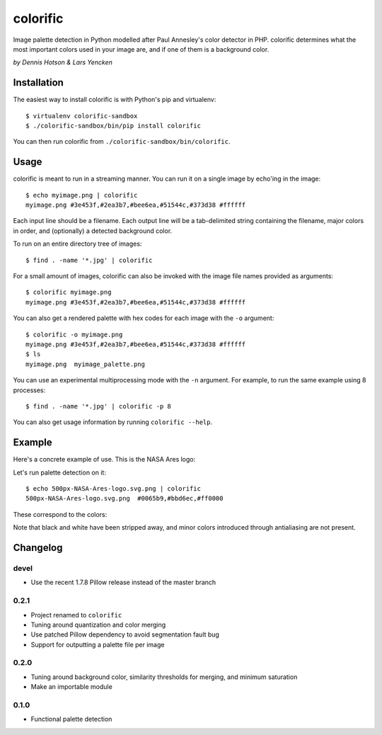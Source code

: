 colorific
=========

Image palette detection in Python modelled after Paul Annesley's color detector
in PHP. colorific determines what the most important colors used in your image
are, and if one of them is a background color.

*by Dennis Hotson & Lars Yencken*

Installation
------------

The easiest way to install colorific is with Python's pip and virtualenv::

    $ virtualenv colorific-sandbox
    $ ./colorific-sandbox/bin/pip install colorific

You can then run colorific from ``./colorific-sandbox/bin/colorific``.

Usage
-----

colorific is meant to run in a streaming manner. You can run it on a single image by echo'ing in the image::

    $ echo myimage.png | colorific
    myimage.png #3e453f,#2ea3b7,#bee6ea,#51544c,#373d38 #ffffff

Each input line should be a filename. Each output line will be a tab-delimited string containing the filename, major colors in order, and (optionally) a detected background color.

To run on an entire directory tree of images::

    $ find . -name '*.jpg' | colorific

For a small amount of images, colorific can also be invoked with the image file names provided as arguments::

    $ colorific myimage.png
    myimage.png #3e453f,#2ea3b7,#bee6ea,#51544c,#373d38 #ffffff

You can also get a rendered palette with hex codes for each image with the ``-o`` argument::

    $ colorific -o myimage.png
    myimage.png #3e453f,#2ea3b7,#bee6ea,#51544c,#373d38 #ffffff
    $ ls
    myimage.png  myimage_palette.png

You can use an experimental multiprocessing mode with the ``-n`` argument. For example, to run the same example using 8 processes::

    $ find . -name '*.jpg' | colorific -p 8

You can also get usage information by running ``colorific --help``.

Example
-------

Here's a concrete example of use. This is the NASA Ares logo:

.. image:: http://media.quietlyamused.org.s3.amazonaws.com/palette/500px-NASA-Ares-logo.svg.png

Let's run palette detection on it::

    $ echo 500px-NASA-Ares-logo.svg.png | colorific
    500px-NASA-Ares-logo.svg.png  #0065b9,#bbd6ec,#ff0000

These correspond to the colors:

.. image:: http://media.quietlyamused.org.s3.amazonaws.com/palette/ares-palette.png

Note that black and white have been stripped away, and minor colors introduced
through antialiasing are not present.

Changelog
---------

devel
~~~~~

- Use the recent 1.7.8 Pillow release instead of the master branch

0.2.1
~~~~~

- Project renamed to ``colorific``
- Tuning around quantization and color merging
- Use patched Pillow dependency to avoid segmentation fault bug
- Support for outputting a palette file per image

0.2.0
~~~~~

- Tuning around background color, similarity thresholds for merging, and minimum saturation
- Make an importable module

0.1.0
~~~~~

- Functional palette detection

